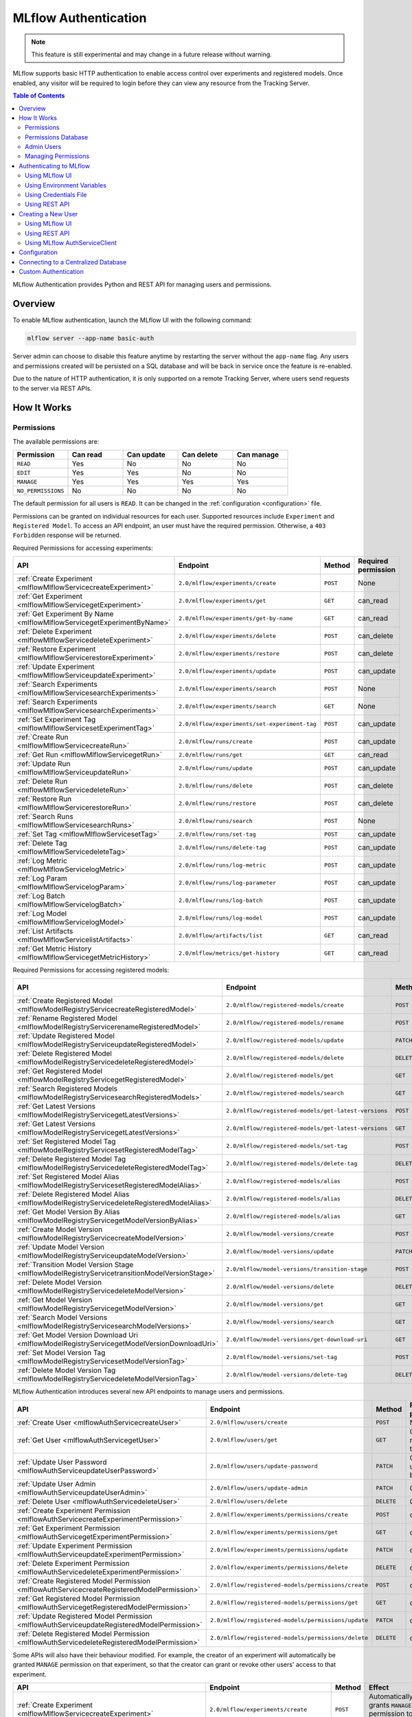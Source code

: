 .. _auth:

=====================
MLflow Authentication
=====================

.. note::
    This feature is still experimental and may change in a future release without warning.

MLflow supports basic HTTP authentication to enable access control over experiments and registered models.
Once enabled, any visitor will be required to login before they can view any resource from the Tracking Server.

.. contents:: Table of Contents
  :local:
  :depth: 2

MLflow Authentication provides Python and REST API for managing users and permissions. 


Overview
========

To enable MLflow authentication, launch the MLflow UI with the following command:

.. code-block:: bash

    mlflow server --app-name basic-auth


Server admin can choose to disable this feature anytime by restarting the server without the ``app-name`` flag. 
Any users and permissions created will be persisted on a SQL database and will be back in service once the feature is re-enabled.

Due to the nature of HTTP authentication, it is only supported on a remote Tracking Server, where users send
requests to the server via REST APIs.

How It Works
============

Permissions
-----------

The available permissions are:

.. list-table::
   :widths: 10 10 10 10 10
   :header-rows: 1

   * - Permission
     - Can read
     - Can update
     - Can delete
     - Can manage
   * - ``READ``
     - Yes
     - No
     - No
     - No
   * - ``EDIT``
     - Yes
     - Yes
     - No
     - No
   * - ``MANAGE``
     - Yes
     - Yes
     - Yes
     - Yes
   * - ``NO_PERMISSIONS``
     - No
     - No
     - No
     - No

The default permission for all users is ``READ``. It can be changed in the :ref:`configuration <configuration>` file.

Permissions can be granted on individual resources for each user. 
Supported resources include ``Experiment`` and ``Registered Model``.
To access an API endpoint, an user must have the required permission.
Otherwise, a ``403 Forbidden`` response will be returned.

Required Permissions for accessing experiments:

.. list-table::
   :widths: 10 10 10 10
   :header-rows: 1

   * - API
     - Endpoint
     - Method
     - Required permission
   * - :ref:`Create Experiment <mlflowMlflowServicecreateExperiment>`
     - ``2.0/mlflow/experiments/create``
     - ``POST``
     - None
   * - :ref:`Get Experiment <mlflowMlflowServicegetExperiment>`
     - ``2.0/mlflow/experiments/get``
     - ``GET``
     - can_read
   * - :ref:`Get Experiment By Name <mlflowMlflowServicegetExperimentByName>`
     - ``2.0/mlflow/experiments/get-by-name``
     - ``GET``
     - can_read
   * - :ref:`Delete Experiment <mlflowMlflowServicedeleteExperiment>`
     - ``2.0/mlflow/experiments/delete``
     - ``POST``
     - can_delete
   * - :ref:`Restore Experiment <mlflowMlflowServicerestoreExperiment>`
     - ``2.0/mlflow/experiments/restore``
     - ``POST``
     - can_delete
   * - :ref:`Update Experiment <mlflowMlflowServiceupdateExperiment>`
     - ``2.0/mlflow/experiments/update``
     - ``POST``
     - can_update
   * - :ref:`Search Experiments <mlflowMlflowServicesearchExperiments>`
     - ``2.0/mlflow/experiments/search``
     - ``POST``
     - None
   * - :ref:`Search Experiments <mlflowMlflowServicesearchExperiments>`
     - ``2.0/mlflow/experiments/search``
     - ``GET``
     - None
   * - :ref:`Set Experiment Tag <mlflowMlflowServicesetExperimentTag>`
     - ``2.0/mlflow/experiments/set-experiment-tag``
     - ``POST``
     - can_update
   * - :ref:`Create Run <mlflowMlflowServicecreateRun>`
     - ``2.0/mlflow/runs/create``
     - ``POST``
     - can_update
   * - :ref:`Get Run <mlflowMlflowServicegetRun>`
     - ``2.0/mlflow/runs/get``
     - ``GET``
     - can_read
   * - :ref:`Update Run <mlflowMlflowServiceupdateRun>`
     - ``2.0/mlflow/runs/update``
     - ``POST``
     - can_update
   * - :ref:`Delete Run <mlflowMlflowServicedeleteRun>`
     - ``2.0/mlflow/runs/delete``
     - ``POST``
     - can_delete
   * - :ref:`Restore Run <mlflowMlflowServicerestoreRun>`
     - ``2.0/mlflow/runs/restore``
     - ``POST``
     - can_delete
   * - :ref:`Search Runs <mlflowMlflowServicesearchRuns>`
     - ``2.0/mlflow/runs/search``
     - ``POST``
     - None
   * - :ref:`Set Tag <mlflowMlflowServicesetTag>`
     - ``2.0/mlflow/runs/set-tag``
     - ``POST``
     - can_update
   * - :ref:`Delete Tag <mlflowMlflowServicedeleteTag>`
     - ``2.0/mlflow/runs/delete-tag``
     - ``POST``
     - can_update
   * - :ref:`Log Metric <mlflowMlflowServicelogMetric>`
     - ``2.0/mlflow/runs/log-metric``
     - ``POST``
     - can_update
   * - :ref:`Log Param <mlflowMlflowServicelogParam>`
     - ``2.0/mlflow/runs/log-parameter``
     - ``POST``
     - can_update
   * - :ref:`Log Batch <mlflowMlflowServicelogBatch>`
     - ``2.0/mlflow/runs/log-batch``
     - ``POST``
     - can_update
   * - :ref:`Log Model <mlflowMlflowServicelogModel>`
     - ``2.0/mlflow/runs/log-model``
     - ``POST``
     - can_update
   * - :ref:`List Artifacts <mlflowMlflowServicelistArtifacts>`
     - ``2.0/mlflow/artifacts/list``
     - ``GET``
     - can_read
   * - :ref:`Get Metric History <mlflowMlflowServicegetMetricHistory>`
     - ``2.0/mlflow/metrics/get-history``
     - ``GET``
     - can_read

Required Permissions for accessing registered models:

.. list-table::
   :widths: 10 10 10 10
   :header-rows: 1

   * - API
     - Endpoint
     - Method
     - Required permission
   * - :ref:`Create Registered Model <mlflowModelRegistryServicecreateRegisteredModel>`
     - ``2.0/mlflow/registered-models/create``
     - ``POST``
     - None
   * - :ref:`Rename Registered Model <mlflowModelRegistryServicerenameRegisteredModel>`
     - ``2.0/mlflow/registered-models/rename``
     - ``POST``
     - can_update
   * - :ref:`Update Registered Model <mlflowModelRegistryServiceupdateRegisteredModel>`
     - ``2.0/mlflow/registered-models/update``
     - ``PATCH``
     - can_update
   * - :ref:`Delete Registered Model <mlflowModelRegistryServicedeleteRegisteredModel>`
     - ``2.0/mlflow/registered-models/delete``
     - ``DELETE``
     - can_delete
   * - :ref:`Get Registered Model <mlflowModelRegistryServicegetRegisteredModel>`
     - ``2.0/mlflow/registered-models/get``
     - ``GET``
     - can_read
   * - :ref:`Search Registered Models <mlflowModelRegistryServicesearchRegisteredModels>`
     - ``2.0/mlflow/registered-models/search``
     - ``GET``
     - None
   * - :ref:`Get Latest Versions <mlflowModelRegistryServicegetLatestVersions>`
     - ``2.0/mlflow/registered-models/get-latest-versions``
     - ``POST``
     - can_read
   * - :ref:`Get Latest Versions <mlflowModelRegistryServicegetLatestVersions>`
     - ``2.0/mlflow/registered-models/get-latest-versions``
     - ``GET``
     - can_read
   * - :ref:`Set Registered Model Tag <mlflowModelRegistryServicesetRegisteredModelTag>`
     - ``2.0/mlflow/registered-models/set-tag``
     - ``POST``
     - can_update
   * - :ref:`Delete Registered Model Tag <mlflowModelRegistryServicedeleteRegisteredModelTag>`
     - ``2.0/mlflow/registered-models/delete-tag``
     - ``DELETE``
     - can_update
   * - :ref:`Set Registered Model Alias <mlflowModelRegistryServicesetRegisteredModelAlias>`
     - ``2.0/mlflow/registered-models/alias``
     - ``POST``
     - can_update
   * - :ref:`Delete Registered Model Alias <mlflowModelRegistryServicedeleteRegisteredModelAlias>`
     - ``2.0/mlflow/registered-models/alias``
     - ``DELETE``
     - can_delete
   * - :ref:`Get Model Version By Alias <mlflowModelRegistryServicegetModelVersionByAlias>`
     - ``2.0/mlflow/registered-models/alias``
     - ``GET``
     - can_read
   * - :ref:`Create Model Version <mlflowModelRegistryServicecreateModelVersion>`
     - ``2.0/mlflow/model-versions/create``
     - ``POST``
     - can_update
   * - :ref:`Update Model Version <mlflowModelRegistryServiceupdateModelVersion>`
     - ``2.0/mlflow/model-versions/update``
     - ``PATCH``
     - can_update
   * - :ref:`Transition Model Version Stage <mlflowModelRegistryServicetransitionModelVersionStage>`
     - ``2.0/mlflow/model-versions/transition-stage``
     - ``POST``
     - can_update
   * - :ref:`Delete Model Version <mlflowModelRegistryServicedeleteModelVersion>`
     - ``2.0/mlflow/model-versions/delete``
     - ``DELETE``
     - can_delete
   * - :ref:`Get Model Version <mlflowModelRegistryServicegetModelVersion>`
     - ``2.0/mlflow/model-versions/get``
     - ``GET``
     - can_read
   * - :ref:`Search Model Versions <mlflowModelRegistryServicesearchModelVersions>`
     - ``2.0/mlflow/model-versions/search``
     - ``GET``
     - None
   * - :ref:`Get Model Version Download Uri <mlflowModelRegistryServicegetModelVersionDownloadUri>`
     - ``2.0/mlflow/model-versions/get-download-uri``
     - ``GET``
     - can_read
   * - :ref:`Set Model Version Tag <mlflowModelRegistryServicesetModelVersionTag>`
     - ``2.0/mlflow/model-versions/set-tag``
     - ``POST``
     - can_update
   * - :ref:`Delete Model Version Tag <mlflowModelRegistryServicedeleteModelVersionTag>`
     - ``2.0/mlflow/model-versions/delete-tag``
     - ``DELETE``
     - can_delete

MLflow Authentication introduces several new API endpoints to manage users and permissions.

.. list-table::
   :widths: 10 10 10 10
   :header-rows: 1

   * - API
     - Endpoint
     - Method
     - Required permission
   * - :ref:`Create User <mlflowAuthServicecreateUser>`
     - ``2.0/mlflow/users/create``
     - ``POST``
     - None
   * - :ref:`Get User <mlflowAuthServicegetUser>`
     - ``2.0/mlflow/users/get``
     - ``GET``
     - Only readable by that user
   * - :ref:`Update User Password <mlflowAuthServiceupdateUserPassword>`
     - ``2.0/mlflow/users/update-password``
     - ``PATCH``
     - Only updatable by that user
   * - :ref:`Update User Admin <mlflowAuthServiceupdateUserAdmin>`
     - ``2.0/mlflow/users/update-admin``
     - ``PATCH``
     - Only admin
   * - :ref:`Delete User <mlflowAuthServicedeleteUser>`
     - ``2.0/mlflow/users/delete``
     - ``DELETE``
     - Only admin
   * - :ref:`Create Experiment Permission <mlflowAuthServicecreateExperimentPermission>`
     - ``2.0/mlflow/experiments/permissions/create``
     - ``POST``
     - can_manage
   * - :ref:`Get Experiment Permission <mlflowAuthServicegetExperimentPermission>`
     - ``2.0/mlflow/experiments/permissions/get``
     - ``GET``
     - can_manage
   * - :ref:`Update Experiment Permission <mlflowAuthServiceupdateExperimentPermission>`
     - ``2.0/mlflow/experiments/permissions/update``
     - ``PATCH``
     - can_manage
   * - :ref:`Delete Experiment Permission <mlflowAuthServicedeleteExperimentPermission>`
     - ``2.0/mlflow/experiments/permissions/delete``
     - ``DELETE``
     - can_manage
   * - :ref:`Create Registered Model Permission <mlflowAuthServicecreateRegisteredModelPermission>`
     - ``2.0/mlflow/registered-models/permissions/create``
     - ``POST``
     - can_manage
   * - :ref:`Get Registered Model Permission <mlflowAuthServicegetRegisteredModelPermission>`
     - ``2.0/mlflow/registered-models/permissions/get``
     - ``GET``
     - can_manage
   * - :ref:`Update Registered Model Permission <mlflowAuthServiceupdateRegisteredModelPermission>`
     - ``2.0/mlflow/registered-models/permissions/update``
     - ``PATCH``
     - can_manage
   * - :ref:`Delete Registered Model Permission <mlflowAuthServicedeleteRegisteredModelPermission>`
     - ``2.0/mlflow/registered-models/permissions/delete``
     - ``DELETE``
     - can_manage

Some APIs will also have their behaviour modified.
For example, the creator of an experiment will automatically be granted ``MANAGE`` permission
on that experiment, so that the creator can grant or revoke other users' access to that experiment.

.. list-table::
   :widths: 10 10 10 10
   :header-rows: 1

   * - API
     - Endpoint
     - Method
     - Effect
   * - :ref:`Create Experiment <mlflowMlflowServicecreateExperiment>`
     - ``2.0/mlflow/experiments/create``
     - ``POST``
     - Automatically grants ``MANAGE`` permission to the creator.
   * - :ref:`Create Registered Model <mlflowModelRegistryServicecreateRegisteredModel>`
     - ``2.0/mlflow/registered-models/create``
     - ``POST``
     - Automatically grants ``MANAGE`` permission to the creator.
   * - :ref:`Search Experiments <mlflowMlflowServicesearchExperiments>`
     - ``2.0/mlflow/experiments/search``
     - ``POST``
     - Only returns experiments which the user has ``READ`` permission on.
   * - :ref:`Search Experiments <mlflowMlflowServicesearchExperiments>`
     - ``2.0/mlflow/experiments/search``
     - ``GET``
     - Only returns experiments which the user has ``READ`` permission on.
   * - :ref:`Search Runs <mlflowMlflowServicesearchRuns>`
     - ``2.0/mlflow/runs/search``
     - ``POST``
     - Only returns experiments which the user has ``READ`` permission on.
   * - :ref:`Search Registered Models <mlflowModelRegistryServicesearchRegisteredModels>`
     - ``2.0/mlflow/registered-models/search``
     - ``GET``
     - Only returns registered models which the user has ``READ`` permission on.
   * - :ref:`Search Model Versions <mlflowModelRegistryServicesearchModelVersions>`
     - ``2.0/mlflow/model-versions/search``
     - ``GET``
     - Only returns registered models which the user has ``READ`` permission on.


Permissions Database
--------------------

All users and permissions are stored in a database in ``basic_auth.db``, relative to the directory where MLflow server is launched.
The location can be changed in the :ref:`configuration <configuration>` file. To run migrations, use the following command:

.. code-block::

    python -m mlflow.server.auth db upgrade --url <database_url>

Admin Users
-----------

Admin users have unrestricted access to all MLflow resources,
**including creating or deleting users, updating password and admin status of other users,
granting or revoking permissions from other users, and managing permissions for all 
MLflow resources,** even if ``NO_PERMISSIONS`` is explicitly set to that admin account.

MLflow has a built-in admin user that will be created the first time that the MLflow authentication feature is enabled.

.. note::
    It is recommended that you update the default admin password as soon as possible after creation.

The default admin user credentials are as follows:


.. list-table::
   :widths: 10 10
   :header-rows: 1

   * - Username
     - Password
   * - ``admin``
     - ``password``


Multiple admin users can exist by promoting other users to admin, using the ``2.0/mlflow/users/update-admin`` endpoint.

.. code-block:: bash
    :caption: Example

    # authenticate as built-in admin user
    export MLFLOW_TRACKING_USERNAME=admin
    export MLFLOW_TRACKING_PASSWORD=password
 
.. code-block:: python

    from mlflow.server import get_app_client

    tracking_uri = "http://localhost:5000/"

    auth_client = get_app_client("basic-auth", tracking_uri=tracking_uri)
    auth_client.create_user(username="user1", password="pw1")
    auth_client.update_user_admin(username="user1", is_admin=True)


Managing Permissions
--------------------

MLflow provides :ref:`REST APIs <mlflowAuthServiceCreateUser>` and a client class 
:py:func:`AuthServiceClient<mlflow.server.auth.client.AuthServiceClient>` to manage users and permissions.
To instantiate ``AuthServiceClient``, it is recommended that you use :py:func:`mlflow.server.get_app_client`.

.. code-block:: bash
    :caption: Example

    export MLFLOW_TRACKING_USERNAME=admin
    export MLFLOW_TRACKING_PASSWORD=password

.. code-block:: python

    from mlflow import MlflowClient
    from mlflow.server import get_app_client

    tracking_uri = "http://localhost:5000/"

    auth_client = get_app_client("basic-auth", tracking_uri=tracking_uri)
    auth_client.create_user(username="user1", password="pw1")
    auth_client.create_user(username="user2", password="pw2")

    client = MlflowClient(tracking_uri=tracking_uri)
    experiment_id = client.create_experiment(name="experiment")

    auth_client.create_experiment_permission(
        experiment_id=experiment_id, username="user2", permission="MANAGE"
    )


Authenticating to MLflow
========================

Using MLflow UI
---------------

When a user first visits the MLflow UI on a browser, they will be prompted to login. 
There is no limit to how many login attempts can be made.

Currently, MLflow UI does not display any information about the current user.
Once a user is logged in, the only way to log out is to close the browser.

    .. image:: ../_static/images/auth_prompt.png

Using Environment Variables
---------------------------

MLflow provides two environment variables for authentication: ``MLFLOW_TRACKING_USERNAME`` and ``MLFLOW_TRACKING_PASSWORD``.
To use basic authentication, you must set both environment variables.

.. code-block:: bash

    export MLFLOW_TRACKING_USERNAME=username
    export MLFLOW_TRACKING_PASSWORD=password


.. code-block:: python

    import mlflow

    mlflow.set_tracking_uri("https://<mlflow_tracking_uri>/")
    with mlflow.start_run():
        ...

Using Credentials File
----------------------

You can save your credentials in a file to remove the need for setting environment variables every time.
The credentials should be saved in ``~/.mlflow/credentials`` using ``INI`` format. Note that the password 
will be stored unencrypted on disk, and is protected only by filesystem permissions.

If the environment variables ``MLFLOW_TRACKING_USERNAME`` and ``MLFLOW_TRACKING_PASSWORD`` are configured,
they override any credentials provided in the credentials file.

.. code-block:: ini
    :caption: Credentials file format

    [mlflow]
    mlflow_tracking_username = username
    mlflow_tracking_password = password

Using REST API
--------------

A user can authenticate using the HTTP ``Authorization`` request header.
See https://developer.mozilla.org/en-US/docs/Web/HTTP/Authentication for more information.

In Python, you can use the ``requests`` library:

.. code-block:: python

    import requests

    response = requests.get(
        "https://<mlflow_tracking_uri>/",
        auth=("username", "password"),
    )


Creating a New User
===================

.. important::
    To create a new user, you are required to authenticate with admin privileges.

Using MLflow UI
---------------

MLflow UI provides a simple page for creating new users at ``<tracking_uri>/signup``.

    .. image:: ../_static/images/auth_signup_form.png

Using REST API
--------------

Alternatively, you can send ``POST`` requests to the Tracking Server endpoint ``2.0/users/create``.

In Python, you can use the ``requests`` library:

.. code-block:: python

    import requests

    response = requests.post(
        "https://<mlflow_tracking_uri>/api/2.0/mlflow/users/create",
        json={
            "username": "username",
            "password": "password",
        },
    )

Using MLflow AuthServiceClient
------------------------------

MLflow :py:func:`AuthServiceClient<mlflow.server.auth.client.AuthServiceClient>`
provides a function to create new users easily.

.. code-block:: python

    import mlflow

    auth_client = mlflow.server.get_app_client(
        "basic-auth", tracking_uri="https://<mlflow_tracking_uri>/"
    )
    auth_client.create_user(username="username", password="password")

.. _configuration:

Configuration
=============

Authentication configuration is located at ``mlflow/server/auth/basic_auth.ini``:

.. list-table::
   :widths: 10 10
   :header-rows: 1

   * - Variable
     - Description
   * - ``default_permission``
     - Default permission on all resources
   * - ``database_uri``
     - Database location to store permission and user data
   * - ``admin_username``
     - Default admin username if the admin is not already created
   * - ``admin_password``
     - Default admin password if the admin is not already created
   * - ``authorization_function``
     - Function to authenticate requests

Alternatively, assign the environment variable ``MLFLOW_AUTH_CONFIG_PATH`` to point
to your custom configuration file.

The ``authorization_function`` setting supports pluggable authentication methods
if you want to use another authentication method than HTTP basic auth. The value
specifies ``module_name:function_name``. The function has the following signature:

    .. code-block:: python

        def authenticate_request() -> Union[Authorization, Response]:
            ...

The function should return a ``werkzeug.datastructures.Authorization`` object if
the request is authenticated, or a ``Response`` object (typically
``401: Unauthorized``) if the request is not authenticated. For an example of how
to implement a custom authentication method, see ``tests/server/auth/jwt_auth.py``.
**NOTE:** This example is not intended for production use.

Connecting to a Centralized Database
====================================

By default, MLflow Authentication uses a local SQLite database to store user and permission data.
In the case of a multi-node deployment, it is recommended to use a centralized database to store this data.

To connect to a centralized database, you can set the ``database_uri`` configuration variable to the database URL.

.. code-block:: ini
    :caption: Example: ``/path/to/my_auth_config.ini``

    [mlflow]
    database_uri = postgresql://username:password@hostname:port/database

Then, start the MLflow server with the ``MLFLOW_AUTH_CONFIG_PATH`` environment variable
set to the path of your configuration file.

.. code-block:: bash

    MLFLOW_AUTH_CONFIG_PATH=/path/to/my_auth_config.ini mlflow server --app-name basic-auth

The database must be created before starting the MLflow server. The database schema will be created automatically
when the server starts.

Custom Authentication
=====================

MLflow authentication is designed to be extensible. If your organization desires more advanced authentication logic 
(e.g., token-based authentication), it is possible to install a third party plugin or to create your own plugin.

Your plugin should be an installable Python package.
It should include an app factory that extends the MLflow app and, optionally, implement a client to manage permissions.
The app factory function name will be passed to the ``--app`` argument in Flask CLI.
See https://flask.palletsprojects.com/en/latest/cli/#application-discovery for more information.

.. code-block:: python
    :caption: Example: ``my_auth/__init__.py``

    from flask import Flask
    from mlflow.server import app


    def create_app(app: Flask = app):
        app.add_url_rule(...)
        return app


    class MyAuthClient:
        ...

Then, the plugin should be installed in your Python environment:

.. code-block:: bash

    pip install my_auth

Then, register your plugin in ``mlflow/setup.py``:

.. code-block:: python

    setup(
        ...,
        entry_points="""
            ...

            [mlflow.app]
            my-auth=my_auth:create_app

            [mlflow.app.client]
            my-auth=my_auth:MyAuthClient
        """,
    )

Then, you can start the MLflow server:

.. code-block:: bash

    mlflow server --app-name my-auth
